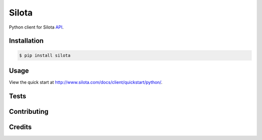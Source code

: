 =============================
Silota
=============================

.. image:: https://travis-ci.org/silota/silota-python.png?branch=master
        :target: https://travis-ci.org/silota/silota-python


Python client for Silota API_.

Installation
-------------

.. code-block :: bash

    $ pip install silota

Usage
-------------

View the quick start at http://www.silota.com/docs/client/quickstart/python/.


Tests
-------------


Contributing
-------------


Credits
-------------



.. _API: http://www.silota.com/docs/api/


